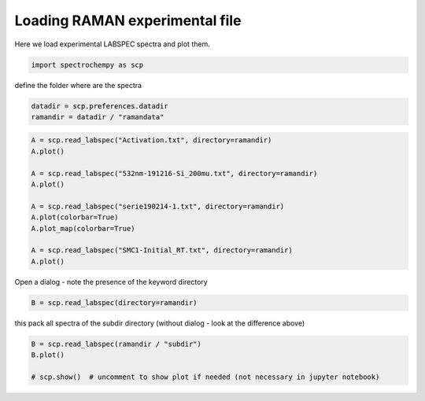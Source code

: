 
.. DO NOT EDIT.
.. THIS FILE WAS AUTOMATICALLY GENERATED BY SPHINX-GALLERY.
.. TO MAKE CHANGES, EDIT THE SOURCE PYTHON FILE:
.. "gettingstarted/gallery/auto_examples/read/plot_read_raman_from_labspec.py"
.. LINE NUMBERS ARE GIVEN BELOW.

.. only:: html

    .. note::
        :class: sphx-glr-download-link-note

        Click :ref:`here <sphx_glr_download_gettingstarted_gallery_auto_examples_read_plot_read_raman_from_labspec.py>`
        to download the full example code

.. rst-class:: sphx-glr-example-title

.. _sphx_glr_gettingstarted_gallery_auto_examples_read_plot_read_raman_from_labspec.py:


Loading RAMAN experimental file
============================================

Here we load experimental LABSPEC spectra and plot them.

.. GENERATED FROM PYTHON SOURCE LINES 16-19

.. code-block:: default


    import spectrochempy as scp








.. GENERATED FROM PYTHON SOURCE LINES 20-21

define the folder where are the spectra

.. GENERATED FROM PYTHON SOURCE LINES 21-24

.. code-block:: default

    datadir = scp.preferences.datadir
    ramandir = datadir / "ramandata"








.. GENERATED FROM PYTHON SOURCE LINES 25-39

.. code-block:: default


    A = scp.read_labspec("Activation.txt", directory=ramandir)
    A.plot()

    A = scp.read_labspec("532nm-191216-Si_200mu.txt", directory=ramandir)
    A.plot()

    A = scp.read_labspec("serie190214-1.txt", directory=ramandir)
    A.plot(colorbar=True)
    A.plot_map(colorbar=True)

    A = scp.read_labspec("SMC1-Initial_RT.txt", directory=ramandir)
    A.plot()




.. rst-class:: sphx-glr-horizontal


    *

      .. image-sg:: /gettingstarted/gallery/auto_examples/read/images/sphx_glr_plot_read_raman_from_labspec_001.png
         :alt: plot read raman from labspec
         :srcset: /gettingstarted/gallery/auto_examples/read/images/sphx_glr_plot_read_raman_from_labspec_001.png
         :class: sphx-glr-multi-img

    *

      .. image-sg:: /gettingstarted/gallery/auto_examples/read/images/sphx_glr_plot_read_raman_from_labspec_002.png
         :alt: plot read raman from labspec
         :srcset: /gettingstarted/gallery/auto_examples/read/images/sphx_glr_plot_read_raman_from_labspec_002.png
         :class: sphx-glr-multi-img

    *

      .. image-sg:: /gettingstarted/gallery/auto_examples/read/images/sphx_glr_plot_read_raman_from_labspec_003.png
         :alt: plot read raman from labspec
         :srcset: /gettingstarted/gallery/auto_examples/read/images/sphx_glr_plot_read_raman_from_labspec_003.png
         :class: sphx-glr-multi-img

    *

      .. image-sg:: /gettingstarted/gallery/auto_examples/read/images/sphx_glr_plot_read_raman_from_labspec_004.png
         :alt: plot read raman from labspec
         :srcset: /gettingstarted/gallery/auto_examples/read/images/sphx_glr_plot_read_raman_from_labspec_004.png
         :class: sphx-glr-multi-img

    *

      .. image-sg:: /gettingstarted/gallery/auto_examples/read/images/sphx_glr_plot_read_raman_from_labspec_005.png
         :alt: plot read raman from labspec
         :srcset: /gettingstarted/gallery/auto_examples/read/images/sphx_glr_plot_read_raman_from_labspec_005.png
         :class: sphx-glr-multi-img


.. rst-class:: sphx-glr-script-out

 Out:

 .. code-block:: none


    <_AxesSubplot:xlabel='Raman shift $\\mathrm{/\\ \\mathrm{cm}^{-1}}$', ylabel='Counts $\\mathrm{}$'>



.. GENERATED FROM PYTHON SOURCE LINES 40-41

Open a dialog - note the presence of the keyword directory

.. GENERATED FROM PYTHON SOURCE LINES 41-43

.. code-block:: default

    B = scp.read_labspec(directory=ramandir)








.. GENERATED FROM PYTHON SOURCE LINES 44-45

this pack all spectra of the subdir directory (without dialog - look at the difference above)

.. GENERATED FROM PYTHON SOURCE LINES 45-49

.. code-block:: default

    B = scp.read_labspec(ramandir / "subdir")
    B.plot()

    # scp.show()  # uncomment to show plot if needed (not necessary in jupyter notebook)



.. image-sg:: /gettingstarted/gallery/auto_examples/read/images/sphx_glr_plot_read_raman_from_labspec_006.png
   :alt: plot read raman from labspec
   :srcset: /gettingstarted/gallery/auto_examples/read/images/sphx_glr_plot_read_raman_from_labspec_006.png
   :class: sphx-glr-single-img


.. rst-class:: sphx-glr-script-out

 Out:

 .. code-block:: none


    <_AxesSubplot:xlabel='Raman shift $\\mathrm{/\\ \\mathrm{cm}^{-1}}$', ylabel='Counts $\\mathrm{}$'>




.. rst-class:: sphx-glr-timing

   **Total running time of the script:** ( 0 minutes  6.475 seconds)


.. _sphx_glr_download_gettingstarted_gallery_auto_examples_read_plot_read_raman_from_labspec.py:


.. only :: html

 .. container:: sphx-glr-footer
    :class: sphx-glr-footer-example



  .. container:: sphx-glr-download sphx-glr-download-python

     :download:`Download Python source code: plot_read_raman_from_labspec.py <plot_read_raman_from_labspec.py>`



  .. container:: sphx-glr-download sphx-glr-download-jupyter

     :download:`Download Jupyter notebook: plot_read_raman_from_labspec.ipynb <plot_read_raman_from_labspec.ipynb>`


.. only:: html

 .. rst-class:: sphx-glr-signature

    `Gallery generated by Sphinx-Gallery <https://sphinx-gallery.github.io>`_
